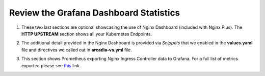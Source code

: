 Review the Grafana Dashboard Statistics
=======================================

1. These two last sections are optional showcasing the use of Nginx Dashboard (included with Nginx Plus). The **HTTP UPSTREAM** section shows all your Kubernetes Endpoints.

.. image:: images/nginx-plus-dashboard-upstreams.png

2. The additional detail provided in the Nginx Dashboard is provided via *Snippets* that we enabled in the **values.yaml** file and directives we called out in **arcadia-vs.yml** file.

.. image:: images/nginx-plus-dashboard.png

3. This section shows Prometheus exporting Nginx Ingress Controller data to Grafana. For a full list of metrics exported please see `this <https://github.com/nginxinc/nginx-prometheus-exporter#exported-metrics>`_ link.

.. image:: images/grafana_menu_dashboard.png

.. image:: images/grafana.png 
